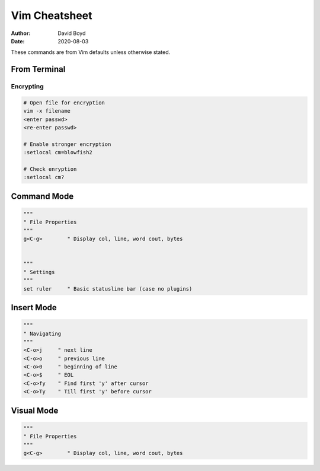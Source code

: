 Vim Cheatsheet
##############
:Author: David Boyd
:Date: 2020-08-03

These commands are from Vim defaults unless otherwise stated.

From Terminal
=============

Encrypting
----------

.. code-block :: Vim

	# Open file for encryption
	vim -x filename
	<enter passwd>
	<re-enter passwd>

	# Enable stronger encryption
	:setlocal cm=blowfish2

	# Check enryption
	:setlocal cm?

Command Mode
============

.. code-block :: Vim

  """
  " File Properties
  """
  g<C-g>        " Display col, line, word cout, bytes


  """
  " Settings
  """
  set ruler     " Basic statusline bar (case no plugins)

Insert Mode
===========

.. code-block :: Vim

  """
  " Navigating
  """
  <C-o>j     " next line
  <C-o>o     " previous line
  <C-o>0     " beginning of line
  <C-o>$     " EOL
  <C-o>fy    " Find first 'y' after cursor
  <C-o>Ty    " Till first 'y' before cursor

Visual Mode
===========

.. code-block :: Vim

  """
  " File Properties
  """
  g<C-g>        " Display col, line, word cout, bytes

